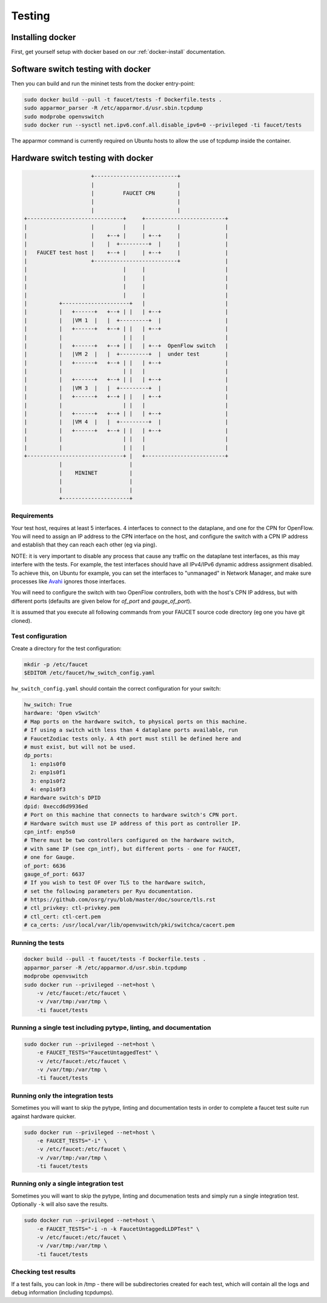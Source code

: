 Testing
=======

Installing docker
-----------------

First, get yourself setup with docker based on our :ref:`docker-install` documentation.

.. _docker-sw-testing:

Software switch testing with docker
-----------------------------------

Then you can build and run the mininet tests from the docker entry-point:

.. code:: console

  sudo docker build --pull -t faucet/tests -f Dockerfile.tests .
  sudo apparmor_parser -R /etc/apparmor.d/usr.sbin.tcpdump
  sudo modprobe openvswitch
  sudo docker run --sysctl net.ipv6.conf.all.disable_ipv6=0 --privileged -ti faucet/tests

The apparmor command is currently required on Ubuntu hosts to allow the use of
tcpdump inside the container.

.. _docker-hw-testing:

Hardware switch testing with docker
-----------------------------------

.. code-block:: none

                       +--------------------------+
                       |                          |
                       |         FAUCET CPN       |
                       |                          |
                       |                          |
  +------------------------------+     +-------------------------+
  |                    |         |     |          |              |
  |                    |    +--+ |     | +--+     |              |
  |                    |    |  +---------+  |     |              |
  |   FAUCET test host |    +--+ |     | +--+     |              |
  |                    +--------------------------+              |
  |                              |     |                         |
  |                              |     |                         |
  |                              |     |                         |
  |                              |     |                         |
  |          +---------------------+   |                         |
  |          |   +------+   +--+ | |   | +--+                    |
  |          |   |VM 1  |   |  +---------+  |                    |
  |          |   +------+   +--+ | |   | +--+                    |
  |          |                   | |   |                         |
  |          |   +------+   +--+ | |   | +--+  OpenFlow switch   |
  |          |   |VM 2  |   |  +---------+  |  under test        |
  |          |   +------+   +--+ | |   | +--+                    |
  |          |                   | |   |                         |
  |          |   +------+   +--+ | |   | +--+                    |
  |          |   |VM 3  |   |  +---------+  |                    |
  |          |   +------+   +--+ | |   | +--+                    |
  |          |                   | |   |                         |
  |          |   +------+   +--+ | |   | +--+                    |
  |          |   |VM 4  |   |  +---------+  |                    |
  |          |   +------+   +--+ | |   | +--+                    |
  |          |                   | |   |                         |
  |          |                   | |   |                         |
  +------------------------------+ |   +-------------------------+
             |                     |
             |    MININET          |
             |                     |
             |                     |
             +---------------------+


Requirements
~~~~~~~~~~~~

Your test host, requires at least 5 interfaces. 4 interfaces to connect
to the dataplane, and one for the CPN for OpenFlow. You will need to assign
an IP address to the CPN interface on the host, and configure the switch
with a CPN IP address and establish that they can reach each other (eg via ping).

NOTE: it is very important to disable any process that cause any traffic
on the dataplane test interfaces, as this may interfere with the tests.
For example, the test interfaces should have all IPv4/IPv6 dynamic
address assignment disabled. To achieve this, on Ubuntu for example, you
can set the interfaces to "unmanaged" in Network Manager, and make sure
processes like `Avahi <http://manpages.ubuntu.com/manpages/xenial/en/man5/avahi-daemon.conf.5.html>`_ ignores those interfaces.

You will need to configure the switch with two OpenFlow controllers, both
with the host's CPN IP address, but with different ports (defaults are given
below for *of_port* and *gauge_of_port*).

It is assumed that you execute all following commands from your FAUCET
source code directory (eg one you have git cloned).

Test configuration
~~~~~~~~~~~~~~~~~~

Create a directory for the test configuration:

.. code:: console

  mkdir -p /etc/faucet
  $EDITOR /etc/faucet/hw_switch_config.yaml

``hw_switch_config.yaml`` should contain the correct configuration for your
switch:

.. code:: yaml

  hw_switch: True
  hardware: 'Open vSwitch'
  # Map ports on the hardware switch, to physical ports on this machine.
  # If using a switch with less than 4 dataplane ports available, run
  # FaucetZodiac tests only. A 4th port must still be defined here and
  # must exist, but will not be used.
  dp_ports:
    1: enp1s0f0
    2: enp1s0f1
    3: enp1s0f2
    4: enp1s0f3
  # Hardware switch's DPID
  dpid: 0xeccd6d9936ed
  # Port on this machine that connects to hardware switch's CPN port.
  # Hardware switch must use IP address of this port as controller IP.
  cpn_intf: enp5s0
  # There must be two controllers configured on the hardware switch,
  # with same IP (see cpn_intf), but different ports - one for FAUCET,
  # one for Gauge.
  of_port: 6636
  gauge_of_port: 6637
  # If you wish to test OF over TLS to the hardware switch,
  # set the following parameters per Ryu documentation.
  # https://github.com/osrg/ryu/blob/master/doc/source/tls.rst
  # ctl_privkey: ctl-privkey.pem
  # ctl_cert: ctl-cert.pem
  # ca_certs: /usr/local/var/lib/openvswitch/pki/switchca/cacert.pem

.. _docker-hw-testing-running:

Running the tests
~~~~~~~~~~~~~~~~~

.. code:: console

  docker build --pull -t faucet/tests -f Dockerfile.tests .
  apparmor_parser -R /etc/apparmor.d/usr.sbin.tcpdump
  modprobe openvswitch
  sudo docker run --privileged --net=host \
      -v /etc/faucet:/etc/faucet \
      -v /var/tmp:/var/tmp \
      -ti faucet/tests

Running a single test including pytype, linting, and documentation
~~~~~~~~~~~~~~~~~~~~~~~~~~~~~~~~~~~~~~~~~~~~~~~~~~~~~~~~~~~~~~~~~~

.. code:: console

  sudo docker run --privileged --net=host \
      -e FAUCET_TESTS="FaucetUntaggedTest" \
      -v /etc/faucet:/etc/faucet \
      -v /var/tmp:/var/tmp \
      -ti faucet/tests

Running only the integration tests
~~~~~~~~~~~~~~~~~~~~~~~~~~~~~~~~~~

Sometimes you will want to skip the pytype, linting and documentation tests
in order to complete a faucet test suite run against hardware quicker.

.. code:: console

  sudo docker run --privileged --net=host \
      -e FAUCET_TESTS="-i" \
      -v /etc/faucet:/etc/faucet \
      -v /var/tmp:/var/tmp \
      -ti faucet/tests

Running only a single integration test
~~~~~~~~~~~~~~~~~~~~~~~~~~~~~~~~~~~~~~

Sometimes you will want to skip the pytype, linting and documenation tests
and simply run a single integration test. Optionally ``-k`` will also save
the results.

.. code:: console

  sudo docker run --privileged --net=host \
      -e FAUCET_TESTS="-i -n -k FaucetUntaggedLLDPTest" \
      -v /etc/faucet:/etc/faucet \
      -v /var/tmp:/var/tmp \
      -ti faucet/tests

Checking test results
~~~~~~~~~~~~~~~~~~~~~

If a test fails, you can look in /tmp - there will be subdirectories created for each test, which
will contain all the logs and debug information (including tcpdumps).
